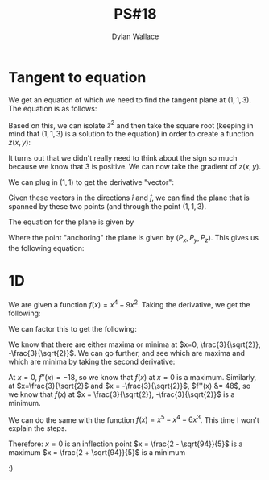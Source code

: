 #+TITLE: PS#18
#+AUTHOR: Dylan Wallace

* Tangent to equation
We get an equation of which we need to find the tangent plane at $(1, 1, 3)$. The equation is as follows:

\begin{equation}
x^2 - 3y^2 + z^2 = 7
\end{equation}

Based on this, we can isolate $z^2$ and then take the square root (keeping in mind that $(1, 1, 3)$ is a solution to the equation) in order to create a function $z(x, y)$:

\begin{aligned}
z^2 &= -x^2 + 3y^2 + 7 \\
z &= \pm \sqrt{-x^2 + 3y^2 + 7}\\
3 &= \sqrt{-(1) + 3(1) + 7} \\
z(x, y) &= \sqrt{-x^2 + 3y^2 + 7} \\
\end{aligned}

It turns out that we didn't really need to think about the sign so much because we know that $3$ is positive.
We can now take the gradient of $z(x, y)$.

\begin{equation}
\nabla z(x, y) &= \begin{bmatrix}-\frac{x}{\sqrt{-x^2 + 3y^2 + 7}} \\ \frac{3y}{\sqrt{-x^2 + 3y^2 + 7}}\end{bmatrix}
\end{equation}

We can plug in $(1, 1)$ to get the derivative "vector":

\begin{aligned}
\nabla z(1, 1) &= \begin{bmatrix}-\frac{(1)}{\sqrt{-(1)^2 + 3(1)^2 + 7}} \\ \frac{3(1)}{\sqrt{-(1)^2 + 3(1)^2 + 7}}\end{bmatrix} \\
&= \begin{bmatrix}-\frac{1}{3} \\ 1\end{bmatrix}
\end{aligned}
Given these vectors in the directions $\hat{i}$ and $\hat{j}$, we can find the plane that is spanned by these two points (and through the point $(1, 1, 3)$.

The equation for the plane is given by

\begin{equation}
-\frac{\partial z}{\partial x}x - \frac{\partial z}{\partial y}y + z + \frac{\partial z}{\partial x}P_x + \frac{\partial z}{\partial y}P_y - P_z = 0
\end{equation}

Where the point "anchoring" the plane is given by $(P_x, P_y, P_z)$.
This gives us the following equation:

\begin{aligned}
-\left(-\frac{1}{3}\right)x - (1)y + z + \left(-\frac{1}{3}\right)(1) + (1)(1) - (3) = 0 \\
\frac{1}{3}x - y + z - \frac{7}{3} = 0 \\
\end{aligned}


* 1D

We are given a function $f(x) = x^4 - 9x^2$.
Taking the derivative, we get the following:

\begin{equation}
f'(x) &= 4x^3 - 18x \\
\end{equation}

We can factor this to get the following:

\begin{aligned}
f'(x) &= 4(x)(x + \frac{3}{\sqrt{2}})(x - \frac{3}{\sqrt{2}}) \\
\end{aligned}
We know that there are either maxima or minima at $x=0, \frac{3}{\sqrt{2}}, -\frac{3}{\sqrt{2}}$.
We can go further, and see which are maxima and which are minima by taking the second derivative:

\begin{aligned}
f''(x) &= 12x^2 - 18 \\
\end{aligned}

At $x=0$, $f''(x) = -18$, so we know that $f(x)$ at $x = 0$ is a maximum.
Similarly, at $x=\frac{3}{\sqrt{2}$ and $x = -\frac{3}{\sqrt{2}}$, $f''(x) &= 48$, so we know that $f(x)$ at $x = \frac{3}{\sqrt{2}}, -\frac{3}{\sqrt{2}}$ is a minimum.

We can do the same with the function $f(x) = x^5 - x^4 - 6x^3$. This time I won't explain the steps.

\begin{aligned}
f'(x) &= 5x^4 - 4x^3 - 18x^2 \\
&= (x^2)\left(x - \frac{2 - \sqrt{94}}{5}\right)\left(x + \frac{2 + \sqrt{94}}{5}\right) \\
x &= 0, \frac{2 - \sqrt{94}}{5}, \frac{2 + \sqrt{94}}{5} \\
f''(x) &= 20x^3 - 12x^2 - 36x \\
f''(0) &= 0 \\
f''(\frac{2 - \sqrt{94}}{5}) &= -45.931... \\
f''(\frac{2 + \sqrt{94}}{5}) &= 106.092... \\
\end{aligned}

Therefore:
$x=0$ is an inflection point
$x = \frac{2 - \sqrt{94}}{5}$ is a maximum
$x = \frac{2 + \sqrt{94}}{5}$ is a minimum


:)

